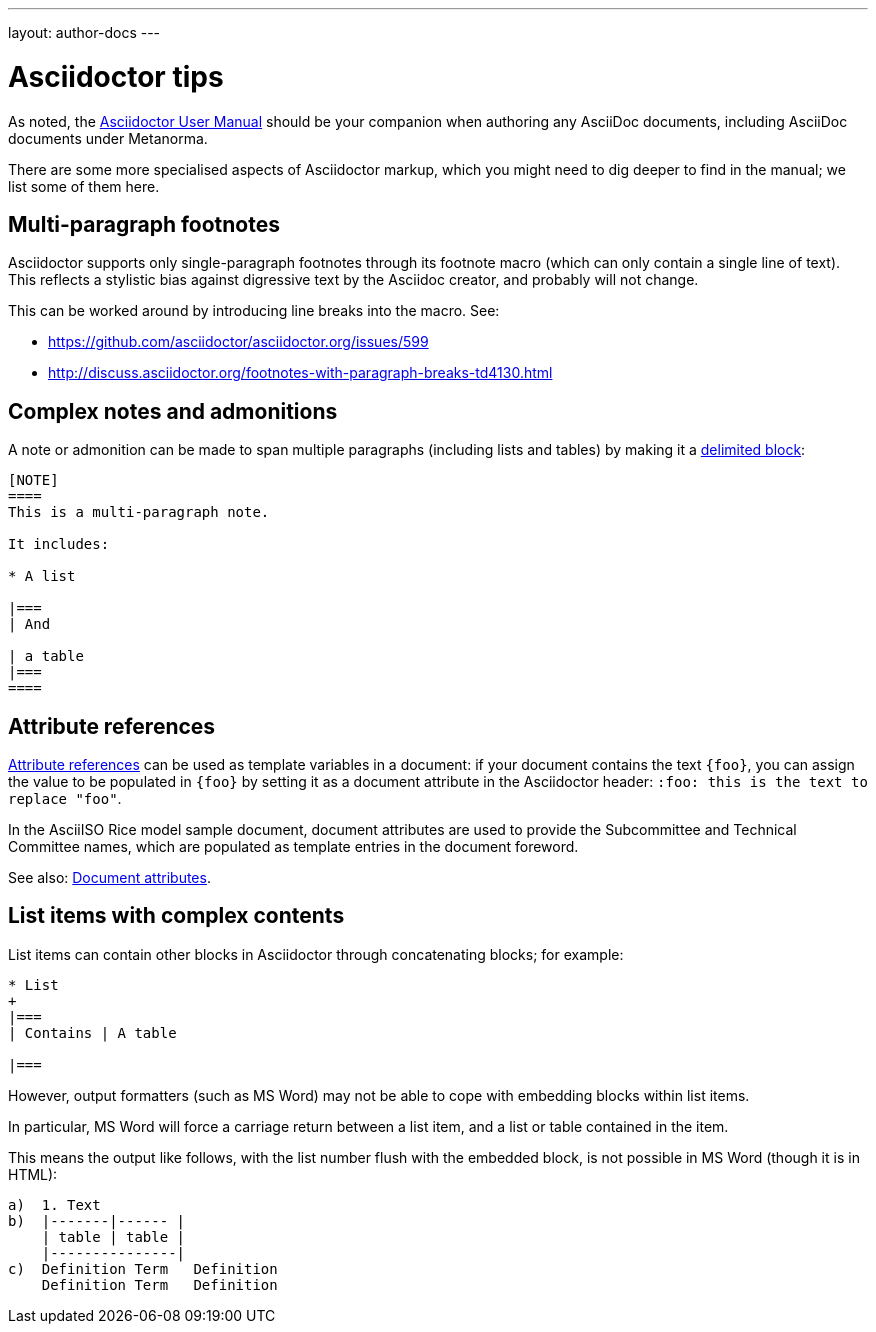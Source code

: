 ---
layout: author-docs
---

= Asciidoctor tips

As noted, the http://asciidoctor.org/docs/user-manual/[Asciidoctor User Manual] should be your companion
when authoring any AsciiDoc documents, including AsciiDoc documents under Metanorma.

There are some more specialised aspects of Asciidoctor markup,
which you might need to dig deeper to find in the manual; we list some of them here.

== Multi-paragraph footnotes

Asciidoctor supports only single-paragraph footnotes through its footnote macro (which can only contain a single line of text).
This reflects a stylistic bias against digressive text by the Asciidoc creator, and probably will not change.

This can be worked around by introducing line breaks into the macro. See:

- https://github.com/asciidoctor/asciidoctor.org/issues/599
- http://discuss.asciidoctor.org/footnotes-with-paragraph-breaks-td4130.html

== Complex notes and admonitions

A note or admonition can be made to span multiple paragraphs (including lists and tables)
by making it a https://asciidoctor.org/docs/user-manual/#delimited-blocks[delimited block]:

[source,asciidoc]
--
[NOTE]
====
This is a multi-paragraph note.

It includes:

* A list

|===
| And 

| a table
|===
====
--

== Attribute references

https://asciidoctor.org/docs/user-manual/#using-attributes-set-assign-and-reference[Attribute references]
can be used as template variables in a document:
if your document contains the text `{foo}`,
you can assign the value to be populated in `{foo}`
by setting it as a document attribute in the Asciidoctor header:
`:foo: this is the text to replace "foo"`.

In the AsciiISO Rice model sample document, document attributes are used
to provide the Subcommittee and Technical Committee names, which are populated
as template entries in the document foreword.

See also: link:/author/topics/document-format/meta-attributes/[Document attributes].

== List items with complex contents

List items can contain other blocks in Asciidoctor through concatenating blocks; for example:

[source.asciidoc]
--
* List
+
|===
| Contains | A table

|===
--

However, output formatters (such as MS Word) may not be able to cope with embedding blocks
within list items.

In particular, MS Word will force a carriage return between a list item,
and a list or table contained in the item.

This means the output like follows, with the list number flush with the embedded block,
is not possible in MS Word (though it is in HTML):

....
a)  1. Text
b)  |-------|------ |
    | table | table |
    |---------------|
c)  Definition Term   Definition
    Definition Term   Definition
....
